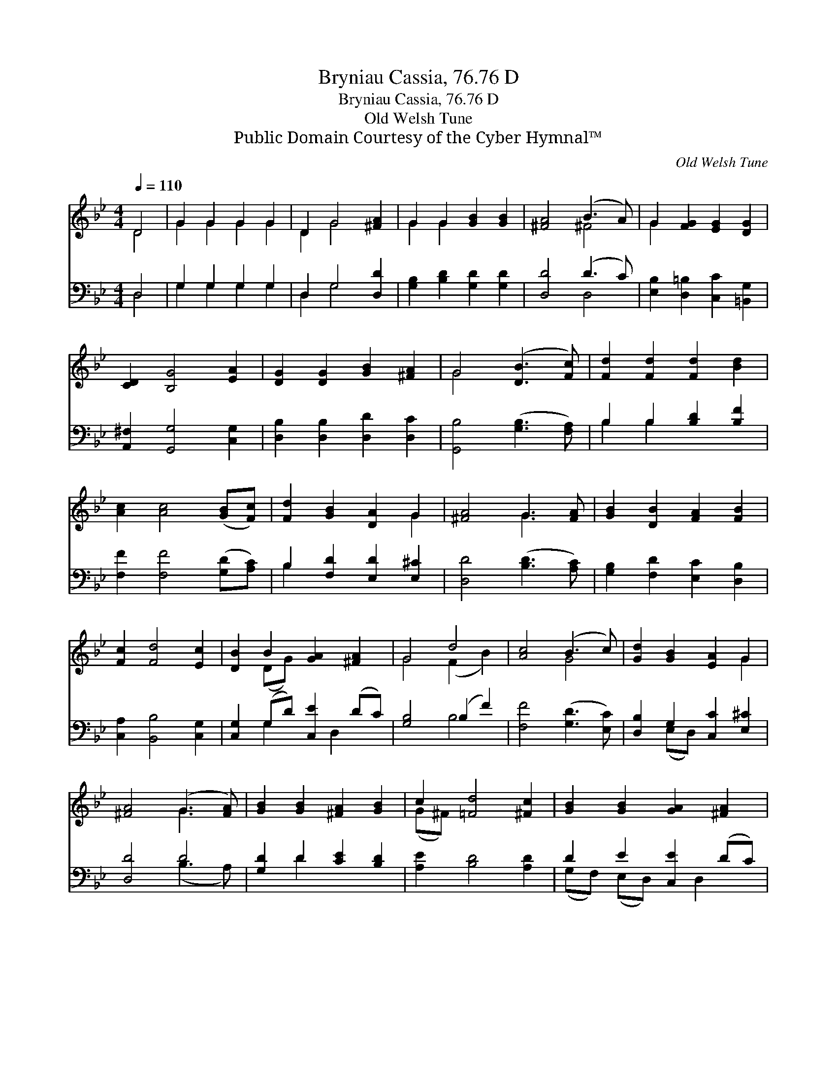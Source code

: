 X:1
T:Bryniau Cassia, 76.76 D
T:Bryniau Cassia, 76.76 D
T:Old Welsh Tune
T:Public Domain Courtesy of the Cyber Hymnal™
C:Old Welsh Tune
Z:Public Domain
Z:Courtesy of the Cyber Hymnal™
%%score ( 1 2 ) ( 3 4 )
L:1/8
Q:1/4=110
M:4/4
K:Bb
V:1 treble 
V:2 treble 
V:3 bass 
V:4 bass 
V:1
 D4 | G2 G2 G2 G2 | D2 G4 [^FA]2 | G2 G2 [GB]2 [GB]2 | [^FA]4 (B3 A) | G2 [FG]2 [EG]2 [DG]2 | %6
 [CD]2 [B,G]4 [EA]2 | [DG]2 [DG]2 [GB]2 [^FA]2 | G4 ([DB]3 [Fc]) | [Fd]2 [Fd]2 [Fd]2 [Bd]2 | %10
 [Ac]2 [Ac]4 ([GB][Fc]) | [Fd]2 [GB]2 [DA]2 G2 | [^FA]4 G3 [FA] | [GB]2 [DB]2 [FA]2 [FB]2 | %14
 [Fc]2 [Fd]4 [Ec]2 | [DB]2 B2 [GA]2 [^FA]2 | G4 d4 | [Ac]4 (B3 c) | [Gd]2 [GB]2 [EA]2 G2 | %19
 [^FA]4 (G3 [FA]) | [GB]2 [GB]2 [^FA]2 [GB]2 | c2 [=Fd]4 [^Fc]2 | [GB]2 [GB]2 [GA]2 [^FA]2 | %23
 [DG]4 |] %24
V:2
 D4 | G2 G2 G2 G2 | D2 G4 x2 | G2 G2 x4 | x4 ^F4 | G2 x6 | x8 | x8 | G4 x4 | x8 | x8 | x6 G2 | %12
 x4 G3 x | x8 | x8 | x2 (DG) x4 | G4 (F2 B2) | x4 G4 | x6 G2 | x4 G3 x | x8 | (G^F) x6 | x8 | x4 |] %24
V:3
 D,4 | G,2 G,2 G,2 G,2 | D,2 G,4 [D,D]2 | [G,B,]2 [B,D]2 [G,D]2 [G,D]2 | [D,D]4 (D3 C) | %5
 [E,B,]2 [D,=B,]2 [C,C]2 [=B,,G,]2 | [A,,^F,]2 [G,,G,]4 [C,G,]2 | [D,B,]2 [D,B,]2 [D,D]2 [D,C]2 | %8
 [G,,B,]4 ([G,B,]3 [F,A,]) | B,2 B,2 [B,D]2 [B,F]2 | [F,F]2 [F,F]4 ([G,D][A,C]) | %11
 B,2 [F,D]2 [E,D]2 [E,^C]2 | [D,D]4 ([B,D]3 [A,C]) | [G,B,]2 [F,D]2 [E,C]2 [D,B,]2 | %14
 [C,A,]2 [B,,B,]4 [C,G,]2 | [C,G,]2 (G,D) [C,E]2 (DC) | [G,B,]4 (B,2 F2) | [F,F]4 ([G,D]3 [E,C]) | %18
 [D,B,]2 G,2 [C,C]2 [E,^C]2 | [D,D]4 D4 | [G,D]2 D2 [CE]2 [B,D]2 | [A,E]2 [B,D]4 [A,D]2 | %22
 D2 E2 [C,E]2 (DC) | [G,,B,]4 |] %24
V:4
 D,4 | G,2 G,2 G,2 G,2 | D,2 G,4 x2 | x8 | x4 D,4 | x8 | x8 | x8 | x8 | B,2 B,2 x4 | x8 | B,2 x6 | %12
 x8 | x8 | x8 | x2 G,2 x D,2 x | x4 B,4 | x8 | x2 (E,D,) x4 | x4 (B,3 A,) | x2 D2 x4 | x8 | %22
 (G,F,) (E,D,) x D,2 x | x4 |] %24

